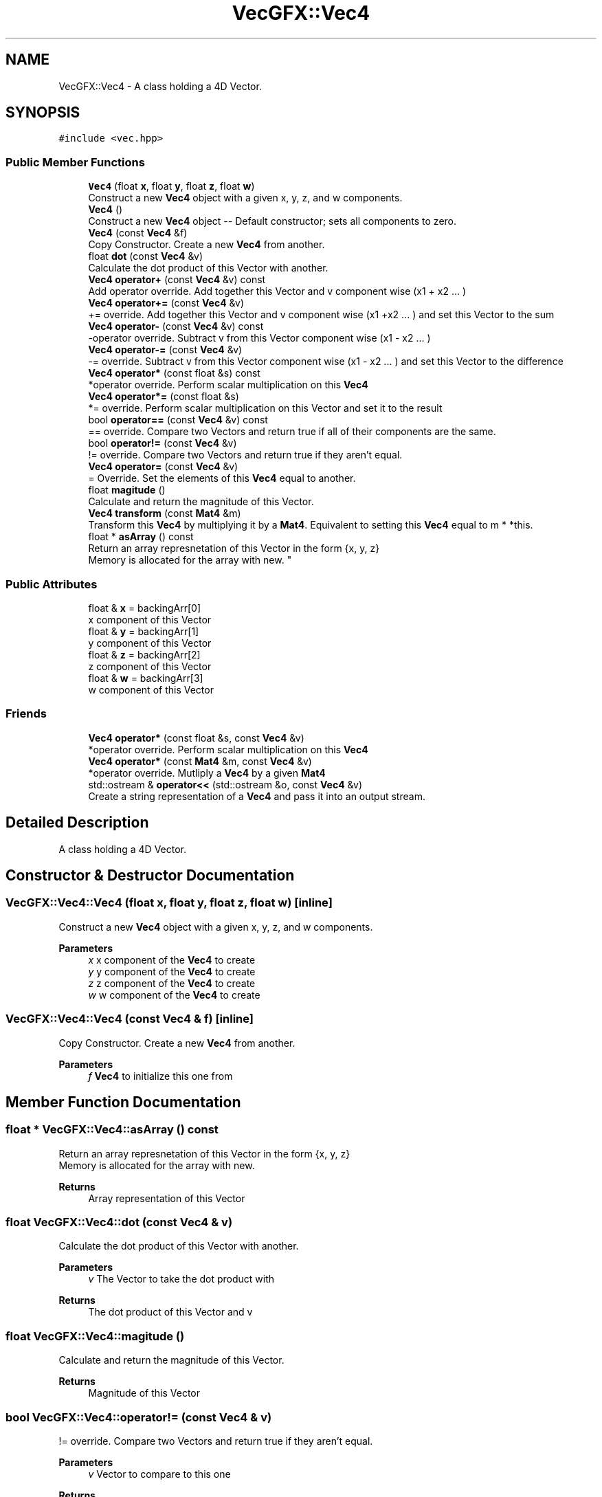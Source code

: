 .TH "VecGFX::Vec4" 3 "Thu Jun 6 2024" "VecGFX" \" -*- nroff -*-
.ad l
.nh
.SH NAME
VecGFX::Vec4 \- A class holding a 4D Vector\&.  

.SH SYNOPSIS
.br
.PP
.PP
\fC#include <vec\&.hpp>\fP
.SS "Public Member Functions"

.in +1c
.ti -1c
.RI "\fBVec4\fP (float \fBx\fP, float \fBy\fP, float \fBz\fP, float \fBw\fP)"
.br
.RI "Construct a new \fBVec4\fP object with a given x, y, z, and w components\&. "
.ti -1c
.RI "\fBVec4\fP ()"
.br
.RI "Construct a new \fBVec4\fP object -- Default constructor; sets all components to zero\&. "
.ti -1c
.RI "\fBVec4\fP (const \fBVec4\fP &f)"
.br
.RI "Copy Constructor\&. Create a new \fBVec4\fP from another\&. "
.ti -1c
.RI "float \fBdot\fP (const \fBVec4\fP &v)"
.br
.RI "Calculate the dot product of this Vector with another\&. "
.ti -1c
.RI "\fBVec4\fP \fBoperator+\fP (const \fBVec4\fP &v) const"
.br
.RI "Add operator override\&. Add together this Vector and v component wise (x1 + x2 \&.\&.\&. ) "
.ti -1c
.RI "\fBVec4\fP \fBoperator+=\fP (const \fBVec4\fP &v)"
.br
.RI "+= override\&. Add together this Vector and v component wise (x1 +x2 \&.\&.\&. ) and set this Vector to the sum "
.ti -1c
.RI "\fBVec4\fP \fBoperator\-\fP (const \fBVec4\fP &v) const"
.br
.RI "-operator override\&. Subtract v from this Vector component wise (x1 - x2 \&.\&.\&. ) "
.ti -1c
.RI "\fBVec4\fP \fBoperator\-=\fP (const \fBVec4\fP &v)"
.br
.RI "-= override\&. Subtract v from this Vector component wise (x1 - x2 \&.\&.\&. ) and set this Vector to the difference "
.ti -1c
.RI "\fBVec4\fP \fBoperator*\fP (const float &s) const"
.br
.RI "*operator override\&. Perform scalar multiplication on this \fBVec4\fP "
.ti -1c
.RI "\fBVec4\fP \fBoperator*=\fP (const float &s)"
.br
.RI "*= override\&. Perform scalar multiplication on this Vector and set it to the result "
.ti -1c
.RI "bool \fBoperator==\fP (const \fBVec4\fP &v) const"
.br
.RI "== override\&. Compare two Vectors and return true if all of their components are the same\&. "
.ti -1c
.RI "bool \fBoperator!=\fP (const \fBVec4\fP &v)"
.br
.RI "!= override\&. Compare two Vectors and return true if they aren't equal\&. "
.ti -1c
.RI "\fBVec4\fP \fBoperator=\fP (const \fBVec4\fP &v)"
.br
.RI "= Override\&. Set the elements of this \fBVec4\fP equal to another\&. "
.ti -1c
.RI "float \fBmagitude\fP ()"
.br
.RI "Calculate and return the magnitude of this Vector\&. "
.ti -1c
.RI "\fBVec4\fP \fBtransform\fP (const \fBMat4\fP &m)"
.br
.RI "Transform this \fBVec4\fP by multiplying it by a \fBMat4\fP\&. Equivalent to setting this \fBVec4\fP equal to m * *this\&. "
.ti -1c
.RI "float * \fBasArray\fP () const"
.br
.RI "Return an array represnetation of this Vector in the form {x, y, z} 
.br
Memory is allocated for the array with new\&. "
.in -1c
.SS "Public Attributes"

.in +1c
.ti -1c
.RI "float & \fBx\fP = backingArr[0]"
.br
.RI "x component of this Vector "
.ti -1c
.RI "float & \fBy\fP = backingArr[1]"
.br
.RI "y component of this Vector "
.ti -1c
.RI "float & \fBz\fP = backingArr[2]"
.br
.RI "z component of this Vector "
.ti -1c
.RI "float & \fBw\fP = backingArr[3]"
.br
.RI "w component of this Vector "
.in -1c
.SS "Friends"

.in +1c
.ti -1c
.RI "\fBVec4\fP \fBoperator*\fP (const float &s, const \fBVec4\fP &v)"
.br
.RI "*operator override\&. Perform scalar multiplication on this \fBVec4\fP "
.ti -1c
.RI "\fBVec4\fP \fBoperator*\fP (const \fBMat4\fP &m, const \fBVec4\fP &v)"
.br
.RI "*operator override\&. Mutliply a \fBVec4\fP by a given \fBMat4\fP "
.ti -1c
.RI "std::ostream & \fBoperator<<\fP (std::ostream &o, const \fBVec4\fP &v)"
.br
.RI "Create a string representation of a \fBVec4\fP and pass it into an output stream\&. "
.in -1c
.SH "Detailed Description"
.PP 
A class holding a 4D Vector\&. 
.SH "Constructor & Destructor Documentation"
.PP 
.SS "VecGFX::Vec4::Vec4 (float x, float y, float z, float w)\fC [inline]\fP"

.PP
Construct a new \fBVec4\fP object with a given x, y, z, and w components\&. 
.PP
\fBParameters\fP
.RS 4
\fIx\fP x component of the \fBVec4\fP to create 
.br
\fIy\fP y component of the \fBVec4\fP to create 
.br
\fIz\fP z component of the \fBVec4\fP to create 
.br
\fIw\fP w component of the \fBVec4\fP to create 
.RE
.PP

.SS "VecGFX::Vec4::Vec4 (const \fBVec4\fP & f)\fC [inline]\fP"

.PP
Copy Constructor\&. Create a new \fBVec4\fP from another\&. 
.PP
\fBParameters\fP
.RS 4
\fIf\fP \fBVec4\fP to initialize this one from 
.RE
.PP

.SH "Member Function Documentation"
.PP 
.SS "float * VecGFX::Vec4::asArray () const"

.PP
Return an array represnetation of this Vector in the form {x, y, z} 
.br
Memory is allocated for the array with new\&. 
.PP
\fBReturns\fP
.RS 4
Array representation of this Vector 
.RE
.PP

.SS "float VecGFX::Vec4::dot (const \fBVec4\fP & v)"

.PP
Calculate the dot product of this Vector with another\&. 
.PP
\fBParameters\fP
.RS 4
\fIv\fP The Vector to take the dot product with 
.RE
.PP
\fBReturns\fP
.RS 4
The dot product of this Vector and v 
.RE
.PP

.SS "float VecGFX::Vec4::magitude ()"

.PP
Calculate and return the magnitude of this Vector\&. 
.PP
\fBReturns\fP
.RS 4
Magnitude of this Vector 
.RE
.PP

.SS "bool VecGFX::Vec4::operator!= (const \fBVec4\fP & v)"

.PP
!= override\&. Compare two Vectors and return true if they aren't equal\&. 
.PP
\fBParameters\fP
.RS 4
\fIv\fP Vector to compare to this one
.RE
.PP
\fBReturns\fP
.RS 4
bool holding the truth value true: The two Vectors are not equal false: The two Vectors are equal 
.RE
.PP

.SS "\fBVec4\fP VecGFX::Vec4::operator* (const float & s) const"

.PP
*operator override\&. Perform scalar multiplication on this \fBVec4\fP 
.PP
\fBParameters\fP
.RS 4
\fIs\fP Scalar to multiply the elements of this Vector by 
.RE
.PP
\fBReturns\fP
.RS 4
New Vector created after scaling 
.RE
.PP

.SS "\fBVec4\fP VecGFX::Vec4::operator*= (const float & s)"

.PP
*= override\&. Perform scalar multiplication on this Vector and set it to the result 
.PP
\fBParameters\fP
.RS 4
\fIs\fP Scalar to multiply the elements of this Vector by 
.RE
.PP
\fBReturns\fP
.RS 4
This Vector after the operation 
.RE
.PP

.SS "\fBVec4\fP VecGFX::Vec4::operator+ (const \fBVec4\fP & v) const"

.PP
Add operator override\&. Add together this Vector and v component wise (x1 + x2 \&.\&.\&. ) 
.PP
\fBParameters\fP
.RS 4
\fIv\fP Vector to add to this one 
.RE
.PP
\fBReturns\fP
.RS 4
New Vector with the sum 
.RE
.PP

.SS "\fBVec4\fP VecGFX::Vec4::operator+= (const \fBVec4\fP & v)"

.PP
+= override\&. Add together this Vector and v component wise (x1 +x2 \&.\&.\&. ) and set this Vector to the sum 
.PP
\fBParameters\fP
.RS 4
\fIv\fP Vector to add to this one 
.RE
.PP
\fBReturns\fP
.RS 4
This Vector after the add operation 
.RE
.PP

.SS "\fBVec4\fP VecGFX::Vec4::operator\- (const \fBVec4\fP & v) const"

.PP
-operator override\&. Subtract v from this Vector component wise (x1 - x2 \&.\&.\&. ) 
.PP
\fBParameters\fP
.RS 4
\fIv\fP Vector to subtract from this one 
.RE
.PP
\fBReturns\fP
.RS 4
New Vector created from adding these together 
.RE
.PP

.SS "\fBVec4\fP VecGFX::Vec4::operator\-= (const \fBVec4\fP & v)"

.PP
-= override\&. Subtract v from this Vector component wise (x1 - x2 \&.\&.\&. ) and set this Vector to the difference 
.PP
\fBParameters\fP
.RS 4
\fIv\fP Vector to subtract from this one 
.RE
.PP
\fBReturns\fP
.RS 4
This Vector after the operation 
.RE
.PP

.SS "\fBVec4\fP VecGFX::Vec4::operator= (const \fBVec4\fP & v)"

.PP
= Override\&. Set the elements of this \fBVec4\fP equal to another\&. 
.PP
\fBParameters\fP
.RS 4
\fIv\fP \fBVec4\fP to set the elements of this one too 
.RE
.PP
\fBReturns\fP
.RS 4
This \fBVec4\fP after its values are set 
.RE
.PP

.SS "bool VecGFX::Vec4::operator== (const \fBVec4\fP & v) const"

.PP
== override\&. Compare two Vectors and return true if all of their components are the same\&. 
.PP
\fBParameters\fP
.RS 4
\fIv\fP Vector to compare to this one
.RE
.PP
\fBReturns\fP
.RS 4
bool holding the truth value true: The two Vectors are equal false: The two Vectors are not equal 
.RE
.PP

.SS "\fBVec4\fP VecGFX::Vec4::transform (const \fBMat4\fP & m)"

.PP
Transform this \fBVec4\fP by multiplying it by a \fBMat4\fP\&. Equivalent to setting this \fBVec4\fP equal to m * *this\&. 
.PP
\fBParameters\fP
.RS 4
\fIm\fP Matrix to transform this \fBVec4\fP with 
.RE
.PP
\fBReturns\fP
.RS 4
This \fBVec4\fP after the operation 
.RE
.PP

.SH "Friends And Related Function Documentation"
.PP 
.SS "\fBVec4\fP operator* (const float & s, const \fBVec4\fP & v)\fC [friend]\fP"

.PP
*operator override\&. Perform scalar multiplication on this \fBVec4\fP 
.PP
\fBParameters\fP
.RS 4
\fIs\fP Scalar to multiply the elements of this Vector by 
.RE
.PP
\fBReturns\fP
.RS 4
New Vector created after scaling 
.RE
.PP

.SS "\fBVec4\fP operator* (const \fBMat4\fP & m, const \fBVec4\fP & v)\fC [friend]\fP"

.PP
*operator override\&. Mutliply a \fBVec4\fP by a given \fBMat4\fP 
.PP
\fBParameters\fP
.RS 4
\fIm\fP \fBMat4\fP to multiply the \fBVec4\fP by\&. 
.br
\fIv\fP \fBVec4\fP to multiply with the \fBMat4\fP 
.RE
.PP
\fBReturns\fP
.RS 4
Product of the \fBMat4\fP and the \fBVec4\fP 
.RE
.PP

.SS "std::ostream & operator<< (std::ostream & o, const \fBVec4\fP & v)\fC [friend]\fP"

.PP
Create a string representation of a \fBVec4\fP and pass it into an output stream\&. 
.PP
\fBParameters\fP
.RS 4
\fIo\fP output stream to print to 
.br
\fIv\fP \fBVec4\fP to print a string representation of 
.RE
.PP
\fBReturns\fP
.RS 4
The output string after the \fBVec4\fP's representation is printed 
.RE
.PP


.SH "Author"
.PP 
Generated automatically by Doxygen for VecGFX from the source code\&.
